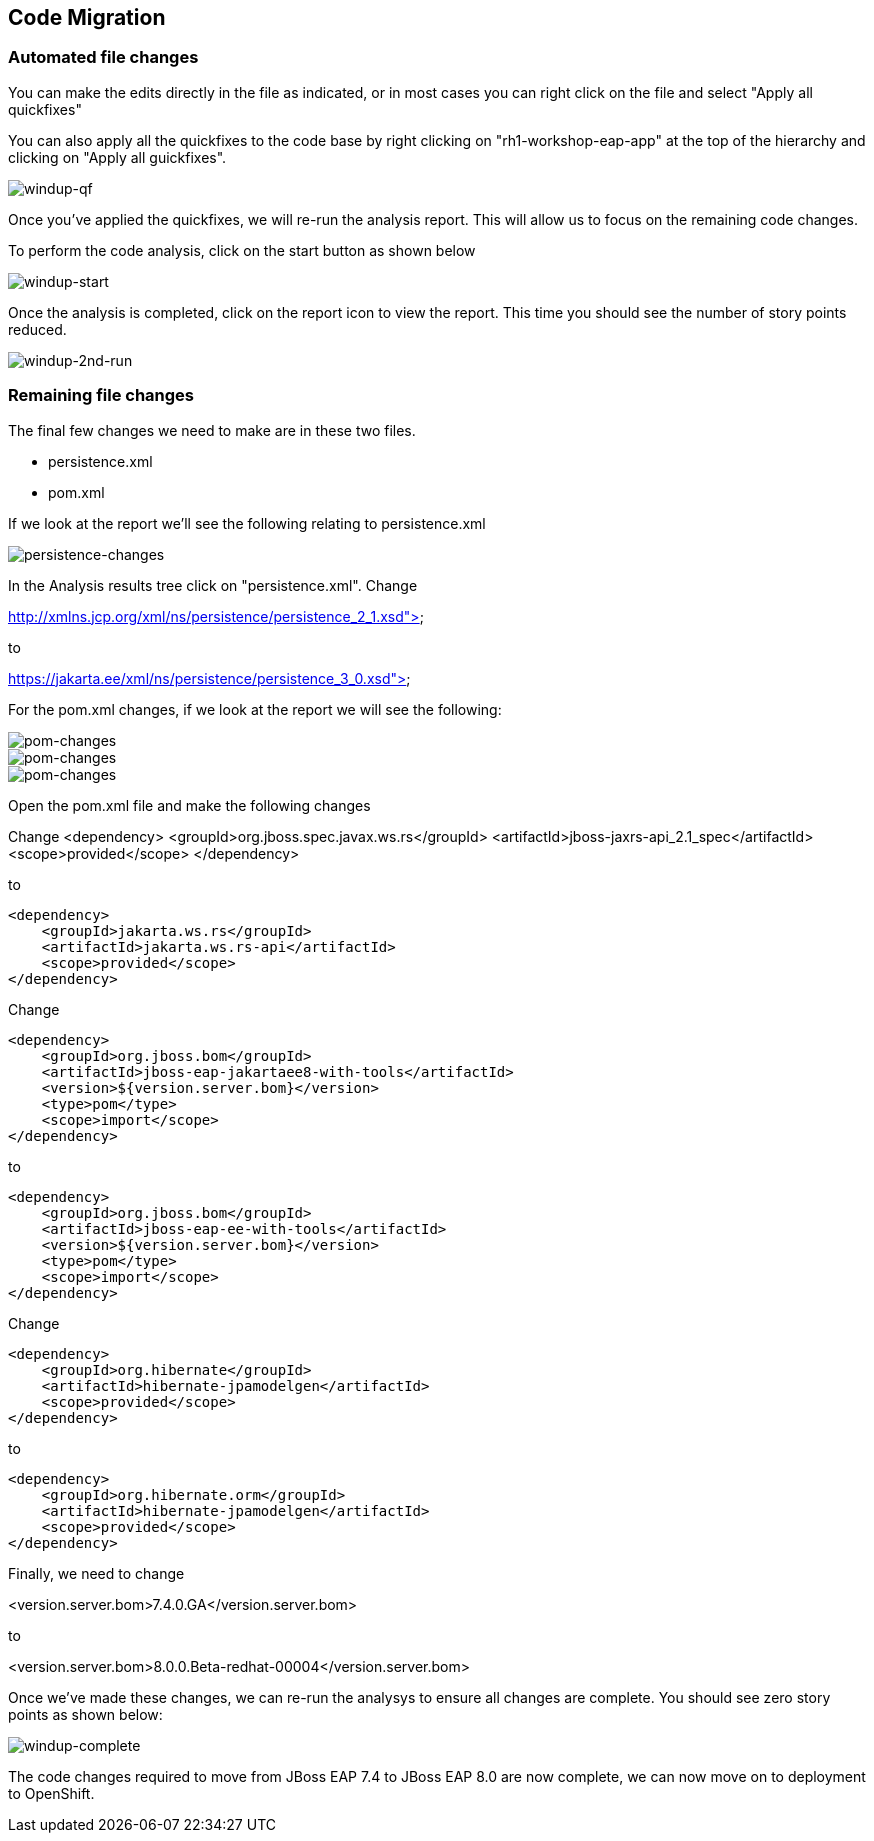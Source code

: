 == Code Migration



=== Automated file changes

You can make the edits directly in the file as indicated, or in most cases you can right click on the file and select "Apply all quickfixes"

You can also apply all the quickfixes to the code base by right clicking on "rh1-workshop-eap-app" at the top of the hierarchy and clicking on "Apply all guickfixes".

image::windup-qf.png[windup-qf]

Once you've applied the quickfixes, we will re-run the analysis report. This will allow us to focus on the remaining code changes.

To perform the code analysis, click on the start button as shown below

image::windup-start.png[windup-start]

Once the analysis is completed, click on the report icon to view the report.  This time you should see the number of story points reduced.

image::windup-2nd-run.png[windup-2nd-run]

=== Remaining file changes

The final few changes we need to make are in these two files.

* persistence.xml
* pom.xml

If we look at the report we'll see the following relating to persistence.xml

image::persistence-changes.png[persistence-changes]

In the Analysis results tree click on "persistence.xml".  Change

http://xmlns.jcp.org/xml/ns/persistence/persistence_2_1.xsd">

to 

https://jakarta.ee/xml/ns/persistence/persistence_3_0.xsd">

For the pom.xml changes, if we look at the report we will see the following:

image::pom-changes1.png[pom-changes]

image::pom-changes2.png[pom-changes]

image::pom-changes3.png[pom-changes]

Open the pom.xml file and make the following changes

Change 
        <dependency>
            <groupId>org.jboss.spec.javax.ws.rs</groupId>
            <artifactId>jboss-jaxrs-api_2.1_spec</artifactId>
            <scope>provided</scope>
        </dependency>

to

        <dependency>
            <groupId>jakarta.ws.rs</groupId>
            <artifactId>jakarta.ws.rs-api</artifactId>
            <scope>provided</scope>
        </dependency>

Change

            <dependency>
                <groupId>org.jboss.bom</groupId>
                <artifactId>jboss-eap-jakartaee8-with-tools</artifactId>
                <version>${version.server.bom}</version>
                <type>pom</type>
                <scope>import</scope>
            </dependency>

to 

            <dependency>
                <groupId>org.jboss.bom</groupId>
                <artifactId>jboss-eap-ee-with-tools</artifactId>
                <version>${version.server.bom}</version>
                <type>pom</type>
                <scope>import</scope>
            </dependency>

Change

        <dependency>
            <groupId>org.hibernate</groupId>
            <artifactId>hibernate-jpamodelgen</artifactId>
            <scope>provided</scope>
        </dependency>

to

        <dependency>
            <groupId>org.hibernate.orm</groupId>
            <artifactId>hibernate-jpamodelgen</artifactId>
            <scope>provided</scope>
        </dependency>

Finally, we need to change 

<version.server.bom>7.4.0.GA</version.server.bom>

to

<version.server.bom>8.0.0.Beta-redhat-00004</version.server.bom>

Once we've made these changes, we can re-run the analysys to ensure all changes are complete.  You should see zero story points as shown below:

image::windup-complete.png[windup-complete]

The code changes required to move from JBoss EAP 7.4 to JBoss EAP 8.0 are now complete, we can now move on to deployment to OpenShift.

